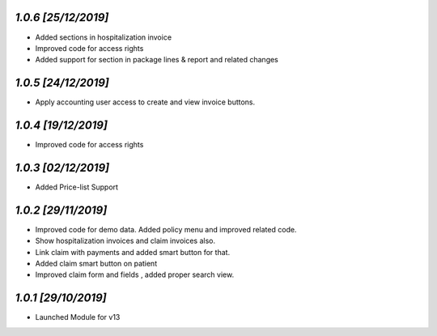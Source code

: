`1.0.6                                                        [25/12/2019]`
***************************************************************************
- Added sections in hospitalization invoice
- Improved code for access rights
- Added support for section in package lines & report and related changes

`1.0.5                                                        [24/12/2019]`
***************************************************************************
- Apply accounting user access to create and view invoice buttons.

`1.0.4                                                        [19/12/2019]`
***************************************************************************
- Improved code for access rights

`1.0.3                                                        [02/12/2019]`
***************************************************************************
- Added Price-list Support

`1.0.2                                                        [29/11/2019]`
***************************************************************************
- Improved code for demo data. Added policy menu and improved related code.
- Show hospitalization invoices and claim invoices also.
- Link claim with payments and added smart button for that.
- Added claim smart button on patient
- Improved claim form and fields , added proper search view.

`1.0.1                                                        [29/10/2019]`
***************************************************************************
- Launched Module for v13
